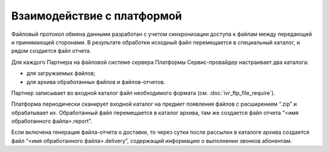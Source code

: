 
Взаимодействие с платформой
===============================

Файловый протокол обмена данными разработан с учетом синхронизации доступа к файлам между передающей и принимающей сторонами. В результате обработки исходный файл перемещается в специальный каталог, и рядом создается файл отчета.

Для каждого Партнера на файловой системе сервера Платформы Сервис-провайдер настраивает два каталога: 

* для загружаемых файлов;
* для архива обработанных файлов и файлов-отчетов. 
 
Партнер записывает во входной каталог файл необходимого формата (см. :doc:`ivr_ftp_file_require`).

Платформа периодически сканирует входной каталог на предмет появления файлов с расширением “.zip” и обрабатывает их. Обработанный файл перемещается в каталог архива, там же создается файл отчета “<имя обработанного файла>.report”.

Если включена генерация файла-отчета о доставке, то через сутки после рассылки в каталоге архива создается файл “<имя обработанного файла>.delivery”, содержащий информацию о выполнении звонков абонентам.

